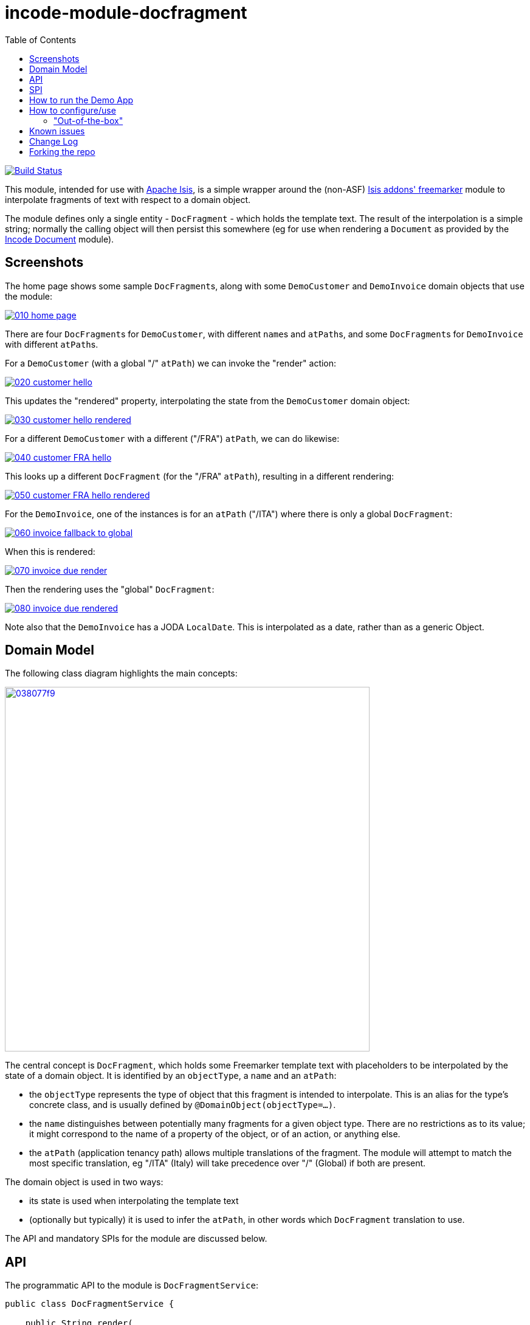 = incode-module-docfragment
:_imagesdir: ./
:toc:

image:https://travis-ci.org/incodehq/incode-module-docfragment.png?branch=master[Build Status,link=https://travis-ci.org/incodehq/incode-module-docfragment]

This module, intended for use with link:http://isis.apache.org[Apache Isis], is a simple wrapper around the (non-ASF) http://github.com/isisaddons/isis-module-freemarker[Isis addons' freemarker] module to interpolate fragments of text with respect to a domain object.

The module defines only a single entity - `DocFragment` - which holds the template text.
The result of the interpolation is a simple string; normally the calling object will then persist this somewhere (eg for use when rendering a `Document` as provided by the https://github.com/incodehq/incode-module-document[Incode Document] module).



== Screenshots

The home page shows some sample ``DocFragment``s, along with some ``DemoCustomer`` and ``DemoInvoice`` domain objects that use the module:

image::https://raw.githubusercontent.com/incodehq/incode-module-docfragment/master/images/010-home-page.png[link="https://raw.githubusercontent.com/incodehq/incode-module-docfragment/master/images/010-home-page.png"]

There are four ``DocFragment``s for ``DemoCustomer``, with different ``name``s and ``atPath``s, and some ``DocFragment``s for ``DemoInvoice`` with different ``atPath``s.

For a `DemoCustomer` (with a global "/" `atPath`) we can invoke the "render" action:

image::https://raw.githubusercontent.com/incodehq/incode-module-docfragment/master/images/020-customer-hello.png[link="https://raw.githubusercontent.com/incodehq/incode-module-docfragment/master/images/020-customer-hello.png"]

This updates the "rendered" property, interpolating the state from the ``DemoCustomer`` domain object:

image::https://raw.githubusercontent.com/incodehq/incode-module-docfragment/master/images/030-customer-hello-rendered.png[link="https://raw.githubusercontent.com/incodehq/incode-module-docfragment/master/images/030-customer-hello-rendered.png"]

For a different `DemoCustomer` with a different ("/FRA") `atPath`, we can do likewise:

image::https://raw.githubusercontent.com/incodehq/incode-module-docfragment/master/images/040-customer-FRA-hello.png[link="https://raw.githubusercontent.com/incodehq/incode-module-docfragment/master/images/040-customer-FRA-hello.png"]

This looks up a different `DocFragment` (for the "/FRA" `atPath`), resulting in a different rendering:

image::https://raw.githubusercontent.com/incodehq/incode-module-docfragment/master/images/050-customer-FRA-hello-rendered.png[link="https://raw.githubusercontent.com/incodehq/incode-module-docfragment/master/images/050-customer-FRA-hello-rendered.png"]

For the `DemoInvoice`, one of the instances is for an `atPath` ("/ITA") where there is only a global `DocFragment`:

image::https://raw.githubusercontent.com/incodehq/incode-module-docfragment/master/images/060-invoice-fallback-to-global.png[link="https://raw.githubusercontent.com/incodehq/incode-module-docfragment/master/images/060-invoice-fallback-to-global.png"]

When this is rendered:

image::https://raw.githubusercontent.com/incodehq/incode-module-docfragment/master/images/070-invoice-due-render.png[link="https://raw.githubusercontent.com/incodehq/incode-module-docfragment/master/images/070-invoice-due-render.png"]

Then the rendering uses the "global" `DocFragment`:

image::https://raw.githubusercontent.com/incodehq/incode-module-docfragment/master/images/080-invoice-due-rendered.png[link="https://raw.githubusercontent.com/incodehq/incode-module-docfragment/master/images/080-invoice-due-rendered.png"]

Note also that the `DemoInvoice` has a JODA `LocalDate`.
This is interpolated as a date, rather than as a generic Object.



== Domain Model

The following class diagram highlights the main concepts:

image::http://yuml.me/038077f9[link="http://yuml.me/038077f9", width="600px"]

The central concept is `DocFragment`, which holds some Freemarker template text with placeholders to be interpolated by the state of a domain object.
It is identified by an `objectType`, a `name` and an `atPath`:

* the `objectType` represents the type of object that this fragment is intended to interpolate.
This is an alias for the type's concrete class, and is usually defined by `@DomainObject(objectType=...)`.

* the `name` distinguishes between potentially many fragments for a given object type.
There are no restrictions as to its value; it might correspond to the name of a property of the object, or of an action, or anything else.

* the `atPath` (application tenancy path) allows multiple translations of the fragment.
The module will attempt to match the most specific translation, eg "/ITA" (Italy) will take precedence over "/" (Global) if both are present.


The domain object is used in two ways:

* its state is used when interpolating the template text
* (optionally but typically) it is used to infer the `atPath`, in other words which `DocFragment` translation to use.

The API and mandatory SPIs for the module are discussed below.

== API

The programmatic API to the module is `DocFragmentService`:

[source,java]
----
public class DocFragmentService {

    public String render(
            Object domainObject,                                            // <1>
            String name)                                                    // <2>
        throws IOException, TemplateException, RenderException { ... }
        ...
    }

    public String render(                                                   // <3>
                Object domainObject,
                String name,
                String atPath)
        throws IOException, TemplateException, RenderException { ... }
}
----
<1> provides the state for the interpolation into the fragment's template text, and is also used to determine the `atPath` of the `DocFragment` to use to render
<2> corresponds to the `name` of the `DocFragment` to use to render.
<3> overload that allows the `atPath` to be specified explicitly (rather than inferred from the supplied domain object)

The `render(...)` methods will always return the rendered text, else an exception.
A `RenderException` is thrown if a `DocFragment` could not be located.


== SPI

The module defines a single (mandatory) SPI service, `ApplicationTenancyService`:

[source,java]
----
public interface ApplicationTenancyService {
    String atPathFor(Object domainObject);          // <1>
    List<String> atPaths();                         // <2>
}
----
<1> Used by `DocFragmentService` to determine the `atPath` of the domain object, so as to lookup the appropriate `DocFragment`.
<2> Used by `DocFragmentMenu` to list available choices of atPaths when creating new ``DocFragment``s.


== How to run the Demo App


The prerequisite software is:

* Java JDK 8
* http://maven.apache.org[maven 3] (3.2.x or later is recommended).

To build the demo app:

[source]
----
git clone https://github.com/incodehq/isis-module-docfragment.git
cd isis-module-docfragment
mvn clean install
----


To run the demo app:

[source]
----
mvn -pl demo/webapp -Dmavenmixin-jettywar jetty:run
----

Then log on using user: `sven`, password: `pass`



== How to configure/use

You can either use this module "out-of-the-box", or you can fork this repo and extend to your own requirements. 

=== "Out-of-the-box"

To use "out-of-the-box":

* update your classpath by adding this dependency in your dom project's `pom.xml`: +
+
[source,xml]
----
<dependency>
    <groupId>org.incode.module.communications</groupId>
    <artifactId>incode-module-communications-dom</artifactId>
    <version>1.13.0</version>
</dependency>
----

* in the `AppManifest`, update its `getModules()` method: +
+
[source,java]
----
@Override
public List<Class<?>> getModules() {
    return Arrays.asList(
            ...
            org.incode.module.docfragment.dom.DocFragmentModuleDomModule.class,
    );
}
----



Notes:

* Check for later releases by searching http://search.maven.org/#search|ga|1|incode-module-docfragment-dom[Maven Central Repo].


==== "Out-of-the-box" (-SNAPSHOT)

If you want to use the current `-SNAPSHOT`, then the steps are the same as above, except:

* when updating the classpath, specify the appropriate -SNAPSHOT version:

[source,xml]
----
<version>1.14.0-SNAPSHOT</version>
----

* add the repository definition to pick up the most recent snapshot (we use the Cloudbees continuous integration service).  
We suggest defining the repository in a `<profile>`:

[source,xml]
----
<profile>
    <id>cloudbees-snapshots</id>
    <activation>
        <activeByDefault>true</activeByDefault>
    </activation>
    <repositories>
        <repository>
            <id>snapshots-repo</id>
            <url>http://repository-estatio.forge.cloudbees.com/snapshot/</url>
            <releases>
                <enabled>false>/enabled>
            </releases>
            <snapshots>
                <enabled>true</enabled>
            </snapshots>
        </repository>
    </repositories>
</profile>
----






== Known issues

(none)


== Change Log


* `1.13.0` - released against Isis 1.13.2


== Forking the repo

If instead you want to extend this module's functionality, then we recommend that you fork this repo.  The repo is
structured as follows:

* `pom.xml` - parent pom
* `module-dom` - the module implementation itself
* `demo/module-dom` - demo app's supporting domain that uses `module-dom` in some way
* `demo/application` - demo app's app manifest and application-level integration tets
* `demo/webapp` - demo app's webapp, to create war and docker images


Only the `module-dom` project is released to Maven Central Repo.  The versions of the other modules are purposely left at
`0.0.1-SNAPSHOT` because they are not intended to be released.

////////////////////////////////////////////////////

Note that the module uses link:https://projectlombok.org/[Project Lombok].  To compile the code within your IDE you will
therefore require the appropriate Lombok plugin.  See the link:https://projectlombok.org/download.html[Lombok download page] for more information.


== Legal Stuff

=== License

[source]
----
Copyright 2017 Dan Haywood

Licensed under the Apache License, Version 2.0 (the
"License"); you may not use this file except in compliance
with the License.  You may obtain a copy of the License at

    http://www.apache.org/licenses/LICENSE-2.0

Unless required by applicable law or agreed to in writing,
software distributed under the License is distributed on an
"AS IS" BASIS, WITHOUT WARRANTIES OR CONDITIONS OF ANY
KIND, either express or implied.  See the License for the
specific language governing permissions and limitations
under the License.
----

=== Dependencies

None.


=== Icons

The icons are provided by https://icons8.com/[Icons8].


==  Maven deploy notes

Only the `dom` module is deployed, and is done so using Sonatype's OSS support (see
http://central.sonatype.org/pages/apache-maven.html[user guide]).

=== Release to Sonatype's Snapshot Repo

To deploy a snapshot, use:

[source]
----
pushd dom
mvn clean deploy
popd
----

The artifacts should be available in Sonatype's
https://oss.sonatype.org/content/repositories/snapshots[Snapshot Repo].



=== Release an Interim Build

If you have commit access to this project (or a fork of your own) then you can create interim releases using the `interim-release.sh` script.

The idea is that this will - in a new branch - update the `dom/pom.xml` with a timestamped version (eg `1.13.12.20161122-0740`).
It then pushes the branch (and a tag) to the specified remote.

A CI server such as Jenkins can monitor the branches matching the wildcard `origin/interim/*` and create a build.
These artifacts can then be published to a snapshot repository.

For example:

[source]
----
sh interim-release.sh 1.13.0 origin
----

where

* `1.13.0` is the base release
* `origin` is the name of the remote to which you have permissions to write to.




=== Release to Maven Central

The `release.sh` script automates the release process. It performs the following:

* performs a sanity check (`mvn clean install -o`) that everything builds ok
* bumps the `pom.xml` to a specified release version, and tag
* performs a double check (`mvn clean install -o`) that everything still builds ok
* releases the code using `mvn clean deploy`
* bumps the `pom.xml` to a specified release version

For example:

[source]
----
sh release.sh 1.13.0 \
              1.14.0-SNAPSHOT \
              dan@haywood-associates.co.uk \
              "this is not really my passphrase"
----

where
* `$1` is the release version
* `$2` is the snapshot version
* `$3` is the email of the secret key (`~/.gnupg/secring.gpg`) to use for signing
* `$4` is the corresponding passphrase for that secret key.

Other ways of specifying the key and passphrase are available, see the `pgp-maven-plugin`'s
http://kohsuke.org/pgp-maven-plugin/secretkey.html[documentation]).

If the script completes successfully, then push changes:

[source]
----
git push origin master && git push origin 1.13.0
----

If the script fails to complete, then identify the cause, perform a `git reset --hard` to start over and fix the issue before trying again.
Note that in the `dom`'s `pom.xml` the `nexus-staging-maven-plugin` has the `autoReleaseAfterClose` setting set to `true` (to automatically stage, close and the release the repo).
You may want to set this to `false` if debugging an issue.

According to Sonatype's guide, it takes about 10 minutes to sync, but up to 2 hours to update http://search.maven.org[search].
